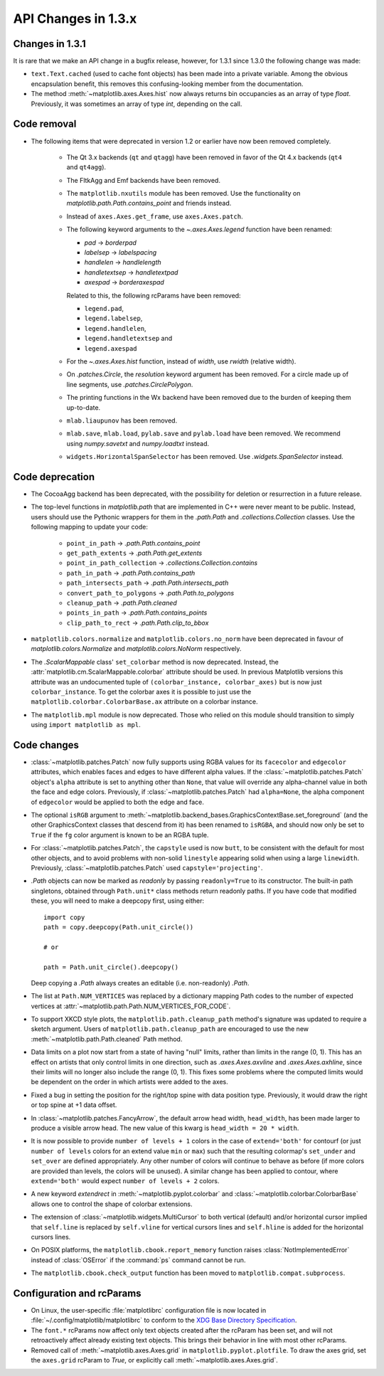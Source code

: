 .. _changes_in_1_3:


API Changes in 1.3.x
====================

Changes in 1.3.1
----------------

It is rare that we make an API change in a bugfix release, however,
for 1.3.1 since 1.3.0 the following change was made:

- ``text.Text.cached`` (used to cache font objects) has been made into a
  private variable.  Among the obvious encapsulation benefit, this
  removes this confusing-looking member from the documentation.

- The method :meth:`~matplotlib.axes.Axes.hist` now always returns bin
  occupancies as an array of type `float`. Previously, it was sometimes
  an array of type `int`, depending on the call.

Code removal
------------

* The following items that were deprecated in version 1.2 or earlier
  have now been removed completely.

    - The Qt 3.x backends (``qt`` and ``qtagg``) have been removed in
      favor of the Qt 4.x backends (``qt4`` and ``qt4agg``).

    - The FltkAgg and Emf backends have been removed.

    - The ``matplotlib.nxutils`` module has been removed.  Use the
      functionality on `matplotlib.path.Path.contains_point` and
      friends instead.

    - Instead of ``axes.Axes.get_frame``, use ``axes.Axes.patch``.

    - The following keyword arguments to the `~.axes.Axes.legend` function have
      been renamed:

      - *pad* -> *borderpad*
      - *labelsep* -> *labelspacing*
      - *handlelen* -> *handlelength*
      - *handletextsep* -> *handletextpad*
      - *axespad* -> *borderaxespad*

      Related to this, the following rcParams have been removed:

      - ``legend.pad``,
      - ``legend.labelsep``,
      - ``legend.handlelen``,
      - ``legend.handletextsep`` and
      - ``legend.axespad``

    - For the `~.axes.Axes.hist` function, instead of *width*, use *rwidth*
      (relative width).

    - On `.patches.Circle`, the *resolution* keyword argument has been removed.
      For a circle made up of line segments, use
      `.patches.CirclePolygon`.

    - The printing functions in the Wx backend have been removed due
      to the burden of keeping them up-to-date.

    - ``mlab.liaupunov`` has been removed.

    - ``mlab.save``, ``mlab.load``, ``pylab.save`` and ``pylab.load`` have
      been removed.  We recommend using `numpy.savetxt` and
      `numpy.loadtxt` instead.

    - ``widgets.HorizontalSpanSelector`` has been removed.  Use
      `.widgets.SpanSelector` instead.

Code deprecation
----------------

* The CocoaAgg backend has been deprecated, with the possibility for
  deletion or resurrection in a future release.

* The top-level functions in `matplotlib.path` that are implemented in
  C++ were never meant to be public.  Instead, users should use the
  Pythonic wrappers for them in the `.path.Path` and
  `.collections.Collection` classes.  Use the following mapping to update
  your code:

    - ``point_in_path`` -> `.path.Path.contains_point`
    - ``get_path_extents`` -> `.path.Path.get_extents`
    - ``point_in_path_collection`` -> `.collections.Collection.contains`
    - ``path_in_path`` -> `.path.Path.contains_path`
    - ``path_intersects_path`` -> `.path.Path.intersects_path`
    - ``convert_path_to_polygons`` -> `.path.Path.to_polygons`
    - ``cleanup_path`` -> `.path.Path.cleaned`
    - ``points_in_path`` -> `.path.Path.contains_points`
    - ``clip_path_to_rect`` -> `.path.Path.clip_to_bbox`

* ``matplotlib.colors.normalize`` and ``matplotlib.colors.no_norm`` have
  been deprecated in favour of `matplotlib.colors.Normalize` and
  `matplotlib.colors.NoNorm` respectively.

* The `.ScalarMappable` class' ``set_colorbar`` method is now deprecated.
  Instead, the :attr:`matplotlib.cm.ScalarMappable.colorbar` attribute should
  be used.  In previous Matplotlib versions this attribute was an undocumented
  tuple of ``(colorbar_instance, colorbar_axes)`` but is now just
  ``colorbar_instance``.  To get the colorbar axes it is possible to just use
  the ``matplotlib.colorbar.ColorbarBase.ax`` attribute on a colorbar
  instance.

* The ``matplotlib.mpl`` module is now deprecated.  Those who relied on this
  module should transition to simply using ``import matplotlib as mpl``.

Code changes
------------

* :class:`~matplotlib.patches.Patch` now fully supports using RGBA values for
  its ``facecolor`` and ``edgecolor`` attributes, which enables faces and
  edges to have different alpha values. If the
  :class:`~matplotlib.patches.Patch` object's ``alpha`` attribute is set to
  anything other than ``None``, that value will override any alpha-channel
  value in both the face and edge colors. Previously, if
  :class:`~matplotlib.patches.Patch` had ``alpha=None``, the alpha component
  of ``edgecolor`` would be applied to both the edge and face.

* The optional ``isRGB`` argument to
  :meth:`~matplotlib.backend_bases.GraphicsContextBase.set_foreground` (and
  the other GraphicsContext classes that descend from it) has been renamed to
  ``isRGBA``, and should now only be set to ``True`` if the ``fg`` color
  argument is known to be an RGBA tuple.

* For :class:`~matplotlib.patches.Patch`, the ``capstyle`` used is now
  ``butt``, to be consistent with the default for most other objects, and to
  avoid problems with non-solid ``linestyle`` appearing solid when using a
  large ``linewidth``. Previously, :class:`~matplotlib.patches.Patch` used
  ``capstyle='projecting'``.

* `.Path` objects can now be marked as *readonly* by passing
  ``readonly=True`` to its constructor.  The built-in path singletons,
  obtained through ``Path.unit*`` class methods return readonly paths.
  If you have code that modified these, you will need to make a
  deepcopy first, using either::

    import copy
    path = copy.deepcopy(Path.unit_circle())

    # or

    path = Path.unit_circle().deepcopy()

  Deep copying a `.Path` always creates an editable (i.e. non-readonly)
  `.Path`.

* The list at ``Path.NUM_VERTICES`` was replaced by a dictionary mapping
  Path codes to the number of expected vertices at
  :attr:`~matplotlib.path.Path.NUM_VERTICES_FOR_CODE`.

* To support XKCD style plots, the ``matplotlib.path.cleanup_path``
  method's signature was updated to require a sketch argument. Users of
  ``matplotlib.path.cleanup_path`` are encouraged to use the new
  :meth:`~matplotlib.path.Path.cleaned` Path method.

* Data limits on a plot now start from a state of having "null"
  limits, rather than limits in the range (0, 1).  This has an effect
  on artists that only control limits in one direction, such as
  `.axes.Axes.axvline` and `.axes.Axes.axhline`, since their limits will no
  longer also include the range (0, 1).  This fixes some problems where the
  computed limits would be dependent on the order in which artists
  were added to the axes.

* Fixed a bug in setting the position for the right/top spine with data
  position type. Previously, it would draw the right or top spine at
  +1 data offset.

* In :class:`~matplotlib.patches.FancyArrow`, the default arrow head
  width, ``head_width``, has been made larger to produce a visible
  arrow head. The new value of this kwarg is ``head_width = 20 *
  width``.

* It is now possible to provide ``number of levels + 1`` colors in the case of
  ``extend='both'`` for contourf (or just ``number of levels`` colors for an
  extend value ``min`` or ``max``) such that the resulting colormap's
  ``set_under`` and ``set_over`` are defined appropriately. Any other number
  of colors will continue to behave as before (if more colors are provided
  than levels, the colors will be unused). A similar change has been applied
  to contour, where ``extend='both'`` would expect ``number of levels + 2``
  colors.

* A new keyword *extendrect* in :meth:`~matplotlib.pyplot.colorbar` and
  :class:`~matplotlib.colorbar.ColorbarBase` allows one to control the shape
  of colorbar extensions.

* The extension of :class:`~matplotlib.widgets.MultiCursor` to both vertical
  (default) and/or horizontal cursor implied that ``self.line`` is replaced
  by ``self.vline`` for vertical cursors lines and ``self.hline`` is added
  for the horizontal cursors lines.

* On POSIX platforms, the ``matplotlib.cbook.report_memory`` function
  raises :class:`NotImplementedError` instead of :class:`OSError` if the
  :command:`ps` command cannot be run.

* The ``matplotlib.cbook.check_output`` function has been moved to
  ``matplotlib.compat.subprocess``.

Configuration and rcParams
--------------------------

* On Linux, the user-specific :file:`matplotlibrc` configuration file is now
  located in :file:`~/.config/matplotlib/matplotlibrc` to conform to the
  `XDG Base Directory Specification
  <https://specifications.freedesktop.org/basedir-spec/basedir-spec-latest.html>`_.

* The ``font.*`` rcParams now affect only text objects created after the
  rcParam has been set, and will not retroactively affect already
  existing text objects.  This brings their behavior in line with most
  other rcParams.

* Removed call of :meth:`~matplotlib.axes.Axes.grid` in
  ``matplotlib.pyplot.plotfile``. To draw the axes grid, set the
  ``axes.grid`` rcParam to *True*, or explicitly call
  :meth:`~matplotlib.axes.Axes.grid`.
